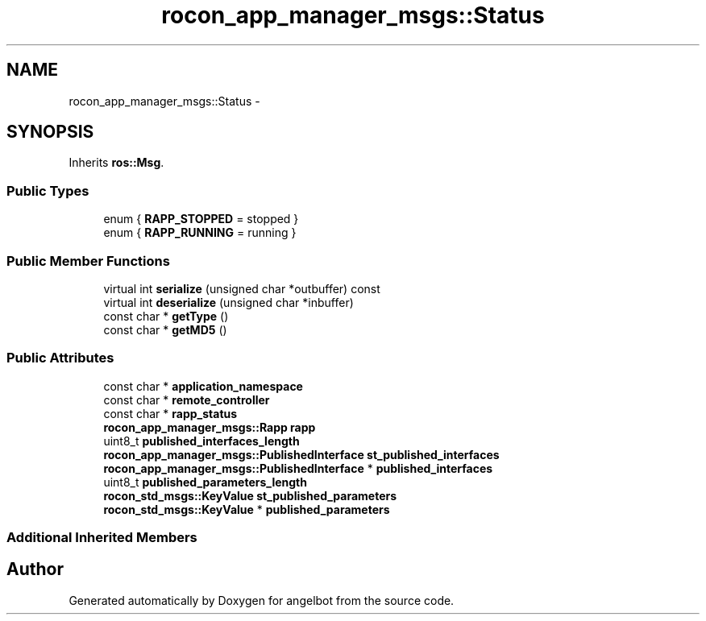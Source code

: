 .TH "rocon_app_manager_msgs::Status" 3 "Sat Jul 9 2016" "angelbot" \" -*- nroff -*-
.ad l
.nh
.SH NAME
rocon_app_manager_msgs::Status \- 
.SH SYNOPSIS
.br
.PP
.PP
Inherits \fBros::Msg\fP\&.
.SS "Public Types"

.in +1c
.ti -1c
.RI "enum { \fBRAPP_STOPPED\fP = stopped }"
.br
.ti -1c
.RI "enum { \fBRAPP_RUNNING\fP = running }"
.br
.in -1c
.SS "Public Member Functions"

.in +1c
.ti -1c
.RI "virtual int \fBserialize\fP (unsigned char *outbuffer) const "
.br
.ti -1c
.RI "virtual int \fBdeserialize\fP (unsigned char *inbuffer)"
.br
.ti -1c
.RI "const char * \fBgetType\fP ()"
.br
.ti -1c
.RI "const char * \fBgetMD5\fP ()"
.br
.in -1c
.SS "Public Attributes"

.in +1c
.ti -1c
.RI "const char * \fBapplication_namespace\fP"
.br
.ti -1c
.RI "const char * \fBremote_controller\fP"
.br
.ti -1c
.RI "const char * \fBrapp_status\fP"
.br
.ti -1c
.RI "\fBrocon_app_manager_msgs::Rapp\fP \fBrapp\fP"
.br
.ti -1c
.RI "uint8_t \fBpublished_interfaces_length\fP"
.br
.ti -1c
.RI "\fBrocon_app_manager_msgs::PublishedInterface\fP \fBst_published_interfaces\fP"
.br
.ti -1c
.RI "\fBrocon_app_manager_msgs::PublishedInterface\fP * \fBpublished_interfaces\fP"
.br
.ti -1c
.RI "uint8_t \fBpublished_parameters_length\fP"
.br
.ti -1c
.RI "\fBrocon_std_msgs::KeyValue\fP \fBst_published_parameters\fP"
.br
.ti -1c
.RI "\fBrocon_std_msgs::KeyValue\fP * \fBpublished_parameters\fP"
.br
.in -1c
.SS "Additional Inherited Members"


.SH "Author"
.PP 
Generated automatically by Doxygen for angelbot from the source code\&.
